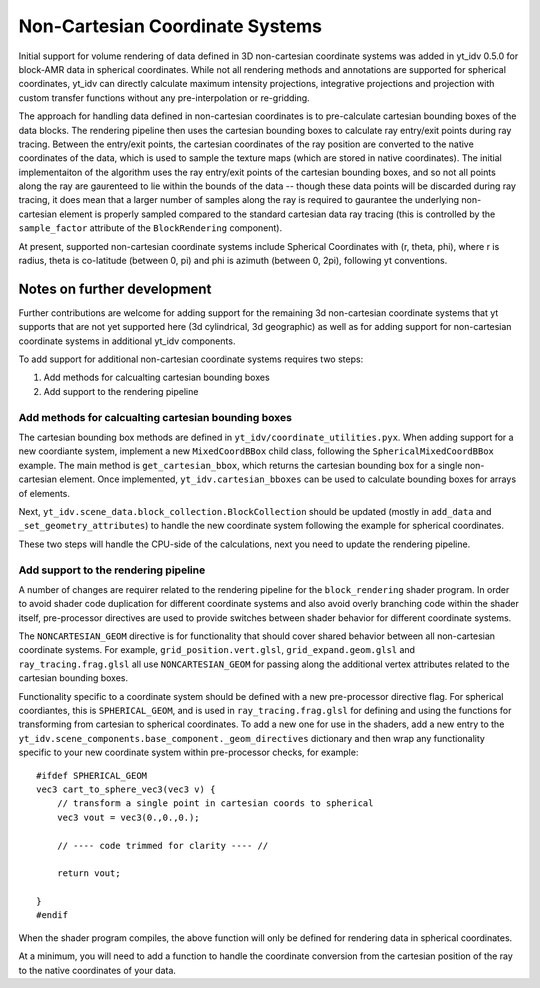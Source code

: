 .. highlight:: shell

================================
Non-Cartesian Coordinate Systems
================================

Initial support for volume rendering of data defined in 3D non-cartesian coordinate systems
was added in yt_idv 0.5.0 for block-AMR data in spherical coordinates. While not all
rendering methods and annotations are supported for spherical coordinates, yt_idv can
directly calculate maximum intensity projections, integrative projections and projection with custom
transfer functions without any pre-interpolation or re-gridding.

.. image:: resources/sph-vr-example.png
    :align: center

The approach for handling data defined in non-cartesian coordinates is to pre-calculate cartesian
bounding boxes of the data blocks. The rendering pipeline then uses the cartesian bounding boxes
to calculate ray entry/exit points during ray tracing. Between the entry/exit points, the
cartesian coordinates of the ray position are converted to the native coordinates of the data,
which is used to sample the texture maps (which are stored in native coordinates). The initial
implementaiton of the algorithm uses the ray entry/exit points of the cartesian bounding boxes,
and so not all points along the ray are gaurenteed to lie within the bounds of the data -- though
these data points will be discarded during ray tracing, it does mean that a larger number of samples
along the ray is required to gaurantee the underlying non-cartesian element is properly sampled compared
to the standard cartesian data ray tracing (this is controlled by the ``sample_factor`` attribute of
the ``BlockRendering`` component).

At present, supported non-cartesian coordinate systems include Spherical Coordinates with (r, theta, phi), where r is radius, theta is co-latitude (between 0, pi)
and phi is azimuth (between 0, 2pi), following yt conventions.

----------------------------
Notes on further development
----------------------------

Further contributions are welcome for adding support for the remaining 3d non-cartesian coordinate systems
that yt supports that are not yet supported here (3d cylindrical, 3d geographic) as well as for adding
support for non-cartesian coordinate systems in additional yt_idv components.

To add support for additional non-cartesian coordinate systems requires two steps:

#. Add methods for calcualting cartesian bounding boxes
#. Add support to the rendering pipeline

****************************************************
Add methods for calcualting cartesian bounding boxes
****************************************************

The cartesian bounding box methods are defined in ``yt_idv/coordinate_utilities.pyx``. When adding support
for a new coordiante system, implement a new ``MixedCoordBBox`` child class, following the
``SphericalMixedCoordBBox`` example. The main method is ``get_cartesian_bbox``, which returns the
cartesian bounding box for a single non-cartesian element. Once implemented, ``yt_idv.cartesian_bboxes``
can be used to calculate bounding boxes for arrays of elements.

Next, ``yt_idv.scene_data.block_collection.BlockCollection`` should be updated (mostly in
``add_data`` and ``_set_geometry_attributes``) to handle the new coordinate system following the
example for spherical coordinates.

These two steps will handle the CPU-side of the calculations, next you need to update
the rendering pipeline.

*************************************
Add support to the rendering pipeline
*************************************

A number of changes are requirer related to the rendering pipeline for the ``block_rendering``
shader program. In order to avoid shader code duplication for different coordinate systems and
also avoid overly branching code within the shader itself, pre-processor directives are used
to provide switches between shader behavior for different coordinate systems.

The ``NONCARTESIAN_GEOM`` directive is for functionality that should cover shared behavior
between all non-cartesian coordinate systems. For example, ``grid_position.vert.glsl``,
``grid_expand.geom.glsl`` and ``ray_tracing.frag.glsl`` all use ``NONCARTESIAN_GEOM`` for
passing along the additional vertex attributes related to the cartesian bounding boxes.

Functionality specific to a coordinate system should be defined with a new pre-processor
directive flag. For spherical coordiantes, this is ``SPHERICAL_GEOM``, and is used in
``ray_tracing.frag.glsl`` for defining and using the functions for transforming from
cartesian to spherical coordinates. To add a new one for use in the shaders, add a new
entry to the ``yt_idv.scene_components.base_component._geom_directives`` dictionary and
then wrap any functionality specific to your new coordinate system within pre-processor checks,
for example::

    #ifdef SPHERICAL_GEOM
    vec3 cart_to_sphere_vec3(vec3 v) {
        // transform a single point in cartesian coords to spherical
        vec3 vout = vec3(0.,0.,0.);

        // ---- code trimmed for clarity ---- //

        return vout;

    }
    #endif

When the shader program compiles, the above function will only be defined for rendering
data in spherical coordinates.

At a minimum, you will need to add a function to handle the coordinate conversion from the
cartesian position of the ray to the native coordinates of your data.
